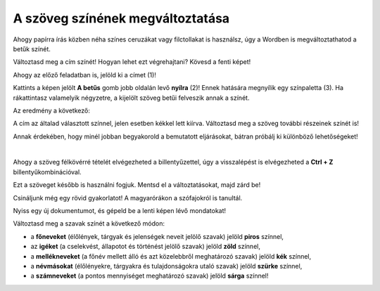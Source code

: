 A szöveg színének megváltoztatása
=================================

Ahogy papírra írás közben néha színes ceruzákat vagy filctollakat is használsz, úgy a Wordben is megváltoztathatod a betűk színét.

.. suggestionnote::

 Előfordul, hogy egy dokumentum teljes szövegét módosítanod kell. Ha ki akarod jelölni a teljes szöveget, ezt egyszerűen megteheted a **Ctrl + A** billentyűkombinációval.
 
.. image:: ../../_images/boja1.png
	:width: 800
	:align: center

Változtasd meg a cím színét! Hogyan lehet ezt végrehajtani? Kövesd a fenti képet!

Ahogy az előző feladatban is, jelöld ki a címet (1)!

Kattints a képen jelölt **A betűs** gomb jobb oldalán levő **nyílra** (2)! Ennek hatására megnyílik egy színpaletta (3).
Ha rákattintasz valamelyik négyzetre, a kijelölt szöveg betűi felveszik annak a színét.

Az eredmény a következő:
 
.. image:: ../../_images/boja2.png
	:width: 800
	:align: center
	
A cím az általad választott színnel, jelen esetben kékkel lett kiírva. Változtasd meg a szöveg további részeinek színét is!

.. questionnote::

 Gondold át, milyen helyzetekben indokolt ugyanazt a szöveget félkövérré és színessé is változtatni! Mi történik, ha ezt szükségtelenül tesszük meg? –  
 Ugyanolyannyira olvasható lesz a szöveg? Nézd meg a dokumentumodat a változtatások után! Áttekinthetőbb lett így?

Annak érdekében, hogy minél jobban begyakorold a bemutatott eljárásokat, bátran próbálj ki különböző lehetőségeket!

.. suggestionnote::

 Emlékeztetünk, hogy mindig visszaléphetsz egy vagy több lépéssel! A legegyszerűbb módja ennek az,  
 ha rákattintasz a nyílra vagy a gombra, amely az alábbi képen látható (1).
 
.. image:: ../../_images/korak_nazad.png
	:width: 800
	:align: center

|
	
Ahogy a szöveg félkövérré tételét elvégezheted a billentyűzettel, úgy a visszalépést is elvégezheted a **Ctrl + Z** billentyűkombinációval.

Ezt a szöveget később is használni fogjuk. Mentsd el a változtatásokat, majd zárd be!

.. infonote::

 A visszalépéshez használd a **Ctrl + Z** billentyűkombinációt!
 
Csináljunk még egy rövid gyakorlatot! A magyarórákon a szófajokról is tanultál.

Nyiss egy új dokumentumot, és gépeld be a lenti képen lévő mondatokat! 

.. image:: ../../_images/jesen.png
	:width: 800
	:align: center

Változtasd meg a szavak színét a következő módon:

- a **főneveket** (élőlények, tárgyak és jelenségek neveit jelölő szavak) jelöld **piros** színnel,
- az **igéket** (a cselekvést, állapotot és történést jelölő szavak) jelöld **zöld** színnel,
- a **mellékneveket** (a főnév mellett álló és azt közelebbről meghatározó szavak) jelöld **kék** színnel,
- a **névmásokat** (élőlényekre, tárgyakra és tulajdonságokra utaló szavak) jelöld **szürke** színnel,
- a **számneveket** (a pontos mennyiséget meghatározó szavak) jelöld **sárga** színnel!


